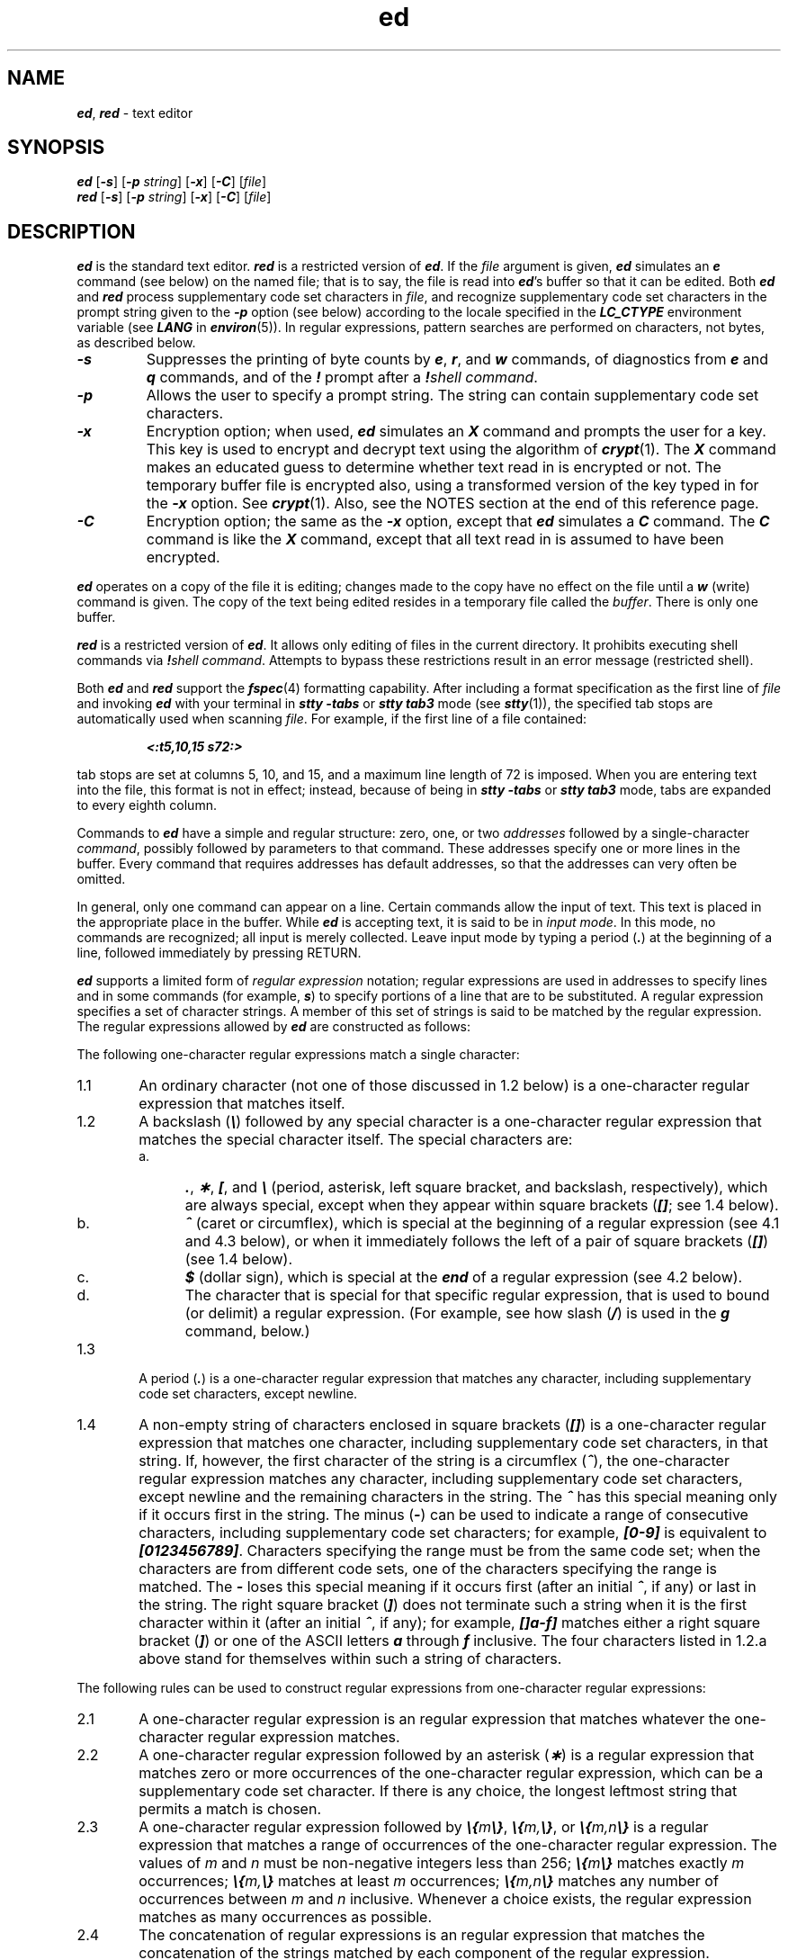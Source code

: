 '\"! tbl | mmdoc
'\"macro stdmacro
.\" Copyright 1991 UNIX System Laboratories, Inc.
.\" Copyright 1989, 1990 AT&T
.nr X
.if \nX=0 .ds x} ed 1 "Essential Utilities" "\&"
.TH \*(x}
.\" Copyright (c) 1988 Sun Microsystems, Inc - All Rights Reserved.
.SH NAME
\f4ed\f1, \f4red\f1 \- text editor
.SH SYNOPSIS
.nf
\f4ed\f1 [\f4\-s\f1] [\f4\-p\f1 \f2string\f1] [\f4\-x\f1] \c
[\f4\-C\f1] [\f2file\f1]
\f4red\f1 [\f4\-s\f1] [\f4\-p\f1 \f2string\f1] [\f4\-x\f1] \c
[\f4\-C\f1] [\f2file\f1]
.fi
.SH DESCRIPTION
\f4ed\fP
is the standard text editor.
\f4red\fP is a restricted version of \f4ed\fP.
If the
.I file
argument is given,
\f4ed\fP
simulates an
\f4e\f1
command (see below) on the named file; that is to say,
the file is read into
\f4ed\fP's
buffer so that it can be edited.
Both \f4ed\fP and \f4red\fP process supplementary code set
characters in \f2file\fP, and recognize supplementary
code set characters in the prompt string given
to the \f4\-p\fP option (see below)
according to the locale specified in the \f4LC_CTYPE\fP
environment variable (see \f4LANG\fP in \f4environ\fP(5)).
In regular expressions, pattern searches are performed
on characters, not bytes, as described below.
.TP
\f4\-s\f1
Suppresses the printing
of byte counts by
\f4e\f1,
\f4r\f1,
and
\f4w\f1
commands,
of diagnostics from
\f4e\f1
and
\f4q\f1
commands,
and of the
\f4!\f1 prompt after a
\f4!\fP\f2shell\ command\fP.
.TP
\f4\-p\f1
Allows the user to specify a prompt string.
The string can contain supplementary code set characters.
.TP
\f4\-x\f1
Encryption option; when used,
\f4ed\fP
simulates an
\f4X\f1
command and prompts the user for a key.
This key is used to encrypt and decrypt
text using the algorithm of
\f4crypt\fP(1).
The
\f4X\f1
command makes an educated guess
to determine whether text
read in is encrypted or not.
The temporary buffer file is encrypted also,
using a transformed version of the key
typed in for the
\f4\-x\f1
option.
See
\f4crypt\fP(1).
Also, see the
NOTES
section at the end
of this reference page.
.TP
\f4\-C\f1
Encryption option; the same
as the
\f4\-x\f1
option, except that
\f4ed\fP
simulates a
\f4C\f1
command.
The
\f4C\f1
command is like the
\f4X\f1
command,
except that
all text read in is assumed to have been encrypted.
.PP
\f4ed\fP
operates on a copy of the file it is editing; changes made
to the copy have no effect on the file until a
\f4w\f1
(write)
command is given.
The copy of the text being edited resides
in a temporary file called the
.IR buffer .
There is only
one buffer.
.PP
\f4red\fP
is a restricted version of
\f4ed\fP.
It allows only editing of files in the current directory.
It prohibits executing shell commands via
\f4!\fP\f2shell\ command\fP.
Attempts to bypass these restrictions result
in an error message (restricted shell).
.PP
Both
\f4ed\fP
and
\f4red\fP
support the
\f4fspec\fP(4)
formatting capability.
After including a
format specification
as the first line of
.I file
and invoking
\f4ed\fP
with
your terminal in
\f4stty\ \-tabs \f1
or
\f4stty\ tab3\f1
mode (see
\f4stty\fP(1)),
the specified tab stops are automatically used when
scanning
.IR file .
For example, if the first line of a file contained:
.IP
\f4\&<:t5,10,15\ s72:>\f1
.PP
tab stops are set at columns 5, 10, and 15, and a maximum line
length of 72 is imposed.
When you are entering text into the file,
this format is not in effect;
instead, because of being in
\f4stty\ \-tabs \f1
or
\f4stty\ tab3\f1
mode,
tabs are expanded to every eighth column.
.PP
Commands to
\f4ed\fP
have a simple and regular structure: zero, one, or two
.I addresses
followed by a single-character
.IR command ,
possibly
followed by parameters to that command.
These addresses specify one or more lines in the buffer.
Every command that requires addresses has default addresses,
so that the addresses can very often be omitted.
.PP
In general, only one command can appear on a line.
Certain commands allow the input of text.
This text is placed in the appropriate place in the buffer.
While \f4ed\fP
is accepting text, it is said to be in
.IR "input mode" .
In this mode,
no commands are recognized;
all input is merely collected.
Leave input mode by typing a period (\f4.\fP) at the
beginning of a line,
followed immediately by pressing RETURN.
.PP
\f4ed\fP
supports a limited form of
.I "regular expression"
notation;
regular expressions are used in addresses to specify
lines and in some commands
(for example,
\f4s\f1)
to specify portions of a line that are to be substituted.
A regular expression specifies
a set of character strings.
A member of this set of strings is said to be
matched by the regular expression.
The regular expressions allowed by
\f4ed\fP
are constructed as follows:
.PP
The following one-character
regular expressions match a single character:
.TP "\w'1.1\ \ \ 'u"
1.1
An ordinary character
(\c
not
one of those discussed in 1.2 below)
is a one-character regular expression
that matches itself.
.TP
1.2
A backslash (\f4\e\fP) followed by any special character is a
one-character regular expression
that matches the special character itself.
The special characters are:
.RS
.TP "\w'a.\ \ \ 'u"
a.
\&\f4.\fP,
\f4\(**\fP,
\f4[\fP,
and
\f4\e\fP (period, asterisk, left square bracket,
and backslash, respectively), which are always special,
except when they appear within square brackets (\f4[]\fP; see 1.4 below).
.TP
b.
\f4^\fP (caret or circumflex), which is special at the
beginning of a regular expression
(see 4.1 and 4.3 below),
or when it immediately follows the left of a pair of
square brackets (\f4[]\fP) (see 1.4 below).
.TP
c.
\f4$\fP (dollar sign), which is special at the
\f4end\fP of a regular expression
(see 4.2 below).
.TP
d.
The character that is special for that specific regular expression,
that is used to bound
(or delimit) a regular expression.
(For example,
see how slash (\f4/\fP) is used in the
\f4g\f1
command, below.)
.RE
.TP "\w'1.1\ \ \ 'u"
1.3
A period (\f4.\fP) is a
one-character regular expression
that matches any character, including supplementary code
set characters, except newline.
.TP
1.4
A non-empty string of characters enclosed in
square brackets (\f4[]\fP) is a
one-character regular expression
that matches
one character, including supplementary code set characters, in that string.
If, however, the first character of the string is a circumflex
(\f4^\fP), the
one-character regular expression
matches any character, including supplementary code set characters,
except newline and the remaining characters in the string.
The \f4^\fP has this special meaning
only if it
occurs first in the string.
The minus (\f4\-\fP) can be used to indicate a range of consecutive
characters, including supplementary code set characters;
for example, \f4[0\-9]\fP is equivalent to \f4[0123456789]\fP.
Characters specifying the range must be from the same code set;
when the characters are from
different code sets, one of the characters specifying the
range is matched.
The \f4\-\fP loses this special meaning if it occurs first (after
an initial \f4^\fP, if any)
or last in the string.
The right square bracket (\f4]\fP)
does not terminate such a string when it
is the first character within it (after an initial \f4^\fP, if any);
for example, \f4[]a\-f]\fP matches either a right square
bracket (\f4]\fP) or one of the
ASCII
letters \f4a\fP through \f4f\fP inclusive.
The four characters listed in 1.2.a above stand for themselves
within such a string of characters.
.PP
The following rules can be used to construct
regular expressions from one-character
regular expressions:
.TP "\w'1.1\ \ \ 'u"
2.1
A one-character regular expression
is an regular expression
that matches whatever the
one-character regular expression matches.
.TP
2.2
A one-character regular expression
followed by an asterisk (\f4\(**\fP) is a regular expression
that matches zero
or more occurrences of the
one-character regular expression,
which can be a supplementary code set character.
If there is any choice,
the longest leftmost string that permits a match is chosen.
.TP
2.3
A
one-character regular expression
followed by \f4\e{\fP\f2m\fP\f4\e}\fP,
\f4\e{\fP\f2m,\fP\f4\e}\fP,
or
\f4\e{\fP\f2m,n\fP\f4\e}\fP is a regular expression
that matches a
range
of occurrences of the
one-character regular expression.
The values of
.I m
and
.I n
must be non-negative integers less than 256;
\f4\e{\fP\f2m\fP\f4\e}\fP
matches
exactly
.I m
occurrences;
\f4\e{\fP\f2m,\fP\f4\e}\fP
matches
at least
.I m
occurrences;
\f4\e{\fP\f2m,n\fP\f4\e}\fP
matches
any number
of occurrences
between
.I m
and
.I n
inclusive.
Whenever a choice exists,
the
regular expression
matches as many occurrences as possible.
.TP
2.4
The concatenation of
regular expressions
is an regular expression
that matches the concatenation of the strings
matched by each component of the regular expression.
.TP
2.5
A regular expression
enclosed between the character sequences
\f4\e(\fP and \f4\e)\fP
defines a sub-expression
that matches whatever the unadorned
regular expression matches.
Inside a sub-expression the anchor characters ((\f4^\fP) and (\f4$\fP))
have no special meaning and match their respective
literal characters.
.TP
2.6
The expression \f4\e\fP\f2n\fP matches the same string of characters
as was
matched by an expression enclosed between \f4\e(\fP and \f4\e)\fP
earlier
in the same regular expression.
Here
.I n
is a digit;
the sub-expression specified is that beginning with the
.IR n -th
occurrence of \f4\e(\fP counting from the left.
For example, the expression ^\f4\e(.\(**\e)\e1$\fP matches a line
consisting of two repeated appearances of the same string.
.PP
A regular expression can be constrained to match words.
.TP "\w'1.1\ \ \ 'u"
3.1
\f4\\<\fP constrains a regular expression to match the beginning of a string or to follow
a character that is not a digit, underscore, or letter.
The first character matching the regular expression must be a digit,
underscore, or letter.
.TP
3.2
\f4\\>\fP constrains a regular expression to match the end of a
string or to precede
a character that is not a digit, underscore, or letter.
.PP
A regular expression
can be constrained to match only an initial segment or final segment
of a line (or both).
.TP "\w'1.1\ \ \ 'u"
4.1
A circumflex (\f4^\fP) at the beginning of a
regular expression
constrains that regular expression to match an
initial
segment of a line.
.TP
4.2
A dollar sign (\f4$\fP)
at the end of an
entire regular expression
constrains that
regular expression
to match a
final segment of a line.
.TP
4.3
The construction
\f4^\fP\f2regular expression\fP\f4$\fP
constrains the
regular expression
to match the entire line.
.PP
The null regular expression (for example, \f4//\fP)
is equivalent to the last regular expression encountered.
See also the last paragraph of the DESCRIPTION section below.
.PP
To understand addressing in
\f4ed\fP
it is necessary to know that at any time there is a
.IR "current line" .
Generally speaking, the current line is
the last line affected by a command;
the exact effect on the current line
is discussed under the description of
each command.
.I addresses
are constructed as follows:
.TP 5
\01.
The character \f4.\fP addresses the current line.
.TP
\02.
The character \f4$\fP addresses the last line of the buffer.
.TP
\03.
A decimal number
.I n
addresses the
.IR n -th
line of the buffer.
.TP
\04.
\f2\(fmx\fP addresses the line marked with the
mark name character
.IR x ,
which must be a lower-case letter
\f1(\f4a\f1\-\f4z\f1).
Lines are marked with the
\f4k\f1
command described below.
.TP
\05.
A regular expression enclosed by slashes (\f4/\fP) addresses
the first line found by searching
forward from the line
following the current line
toward the end of the
buffer and stopping at the first line containing a
string matching the regular expression.
If necessary, the search wraps around to the beginning of the
buffer
and continues up to and including the current line, so that the entire
buffer is searched.
See also the last paragraph of the DESCRIPTION section below.
.TP
\06.
A regular expression enclosed in question marks (\f4?\fP) addresses
the first line found by searching
backward from the line
preceding the current line
toward the beginning of
the buffer and stopping at the first line containing
a string matching the regular expression.
If necessary,
the search wraps around to the end of the buffer
and continues up to and including the current line.
See also the last paragraph of the DESCRIPTION section below.
.TP
\07.
An address followed by a plus sign (\f4+\fP)
or a minus sign (\f4\-\fP) followed by a decimal number specifies that address plus
(respectively minus) the indicated number of lines.
A shorthand for \f4.+5\fP is \f4.5\fP.
.TP
\08.
If an address begins with \f4+\fP or \f4\-\fP,
the addition or subtraction is taken with respect to the current line;
for example, \f4\-5\fP is understood to mean \f4.\-5\fP.
.TP
\09.
If an address ends with \f4+\fP or \f4\-\fP,
1 is added to or subtracted from the address, respectively.
As a consequence of this rule and of Rule 8, immediately above,
the address \f4\-\fP refers to the line preceding the current line.
(To maintain compatibility with earlier versions of the editor,
the character \f4^\f1 in addresses is entirely
equivalent to \f4\-\fP.)
Moreover,
trailing
\f4+\fP and \f4\-\fP characters
have a cumulative effect, so \f4\-\-\fP refers to the current
line less 2.
.TP
10.
For convenience, a comma (\f4,\fP) stands for the
address pair \f41,$\fP,
while a semicolon (\f4;\fP) stands for the
pair \f4.,$\fP.
.PP
Commands may require zero, one, or two addresses.
Commands that require no addresses regard the presence
of an address as an error.
Commands that accept one or two addresses
assume default addresses when an insufficient number of addresses is given;
if more addresses are given than such a command requires,
the last one(s) are used.
.PP
Typically, addresses are separated from each other by a comma
(\f4,\fP).
They can also be separated by a semicolon
(\f4;\fP).
In the latter case,
the first address is calculated,
the current line (.) is set to that value,
and then
the second address is calculated.
This feature can be used to determine the starting
line for forward and backward searches (see Rules 5 and 6, above).
The second address of any two-address sequence
must correspond to a line in the buffer that follows
the line corresponding to the first address.
.PP
In the following list of
\f4ed\fP
commands, the parentheses shown prior to the command are
not part of
the address; rather they show the default address(es)
for the command.
.PP
It is generally illegal for more than one
command to appear on a line.
However, any command
(except
\f4e\f1,
\f4f\f1,
\f4r\f1,
or
\f4w\f1)
can be suffixed by \f4l\fP, \f4n\fP,
or \f4p\fP in which case
the current line is either
listed, numbered or printed, respectively,
as discussed below under the
\f4l\f1,
\f4n\f1,
and
\f4p\f1
commands.
.HP
\f4(.)a\f1
.br
.ns
.HP
.I text
.br
.ns
.HP
.if t .rs
.if t .sp -.5v
\&\f4.\fP
.br
The
\f4a\f1ppend
command accepts zero or more lines of text
and appends it after the addressed line in the buffer.
The current line (\&\f4.\fP) is left
at the last inserted line, or, if there
were none, at the addressed line.
Address 0 is legal for this command: it causes the ``appended'' text
to be placed
at the beginning of the buffer.
The maximum number of bytes that can be entered from a
terminal is 256 per line (including the newline character).
.HP
\f4(.)c\f1
.br
.ns
.HP
.I text
.br
.ns
.HP
.if t .rs
.if t .sp -.5v
\&\f4.\fP
.br
The
\f4c\f1hange
command deletes the addressed lines from the buffer, then accepts zero
or more lines of
text that replaces these lines in the buffer.
The current line (\&\f4.\fP) is left at the last line input, or,
if there were none,
at the first line that was not deleted.
.HP
\f4C\f1
.br
Same as the
\f4X\f1
command, described later, except that
\f4ed\fP
assumes all text read in for the
\f4e\f1
and
\f4r\f1
commands is encrypted unless a null key is typed in.
.HP
\f4(.,.)d\f1
.br
The
\f4d\f1elete
command deletes the addressed lines from the buffer.
The line after the last line deleted becomes the current line;
if the lines deleted were originally at the end of the buffer,
the new last line becomes the current line.
.HP
\f4e\f2 file\f1
.br
The
\f4e\f1dit
command deletes the entire contents of the buffer
and then reads the contents of \f2file\f1 into the buffer.
The current line (\&\f4.\fP) is set to the last line of the buffer.
If \f2file\f1 is not given, the currently remembered filename, if any, is used
(see the
\f4f\f1
command).
The number of characters read in is printed;
.I file
is remembered for possible use as a default filename
in subsequent
\f4e\f1,
\f4r\f1,
and
\f4w\f1
commands.
If
.I file
is replaced by \f4!\fP, the rest of the line
is taken to be a
shell (\f4sh\fP(1))
command whose output is to be read in.
Such a shell command is not
remembered as the current filename.
See also
DIAGNOSTICS
below.
If
.I file
is replaced by \f4%\fP,
and if additional
\f2file\fP
arguments were specified on the command line,
the next
filename specified
on the command line is used.
.HP
\f4E\f2 file\f1
.br
The
\f4E\f1dit
command is like
\f4e\f1,
except that the editor does not check to see
if any changes have been made to the buffer since
the last
\f4w\f1
command.
.HP
\f4f\f2 file\f1
.br
If
.I file
is given,
the
\f4f\f1ile-name
command changes
the currently remembered filename to
.IR file ;
otherwise, it prints the currently remembered filename.
.HP
\f4(1,$)g/\f2regular expression\f4/\f2command list\f1
.br
In the
\f4g\f1lobal
command, the first step is to mark every line that matches
the given
regular expression.
Then, for every such line, the
given
.I "command list"
is executed with the current line (\f4.\fP) initially set to that line.
A single command or the first of a list of commands
appears on the same line as the global command.
All lines of a multi-line list except the last line
must be ended with a \f4\e\fP;
\f4a\f1,
\f4i\f1,
and
\f4c\f1
commands and associated input are permitted.
The \f4.\fP terminating input mode can be omitted if it would be the
last line of the
.IR "command list" .
An empty
.I "command list"
is equivalent to the
\f4p\f1
command.
The
\f4g\f1,
\f4G\f1,
\f4v\f1,
and
\f4V\f1
commands are not permitted in the
.IR "command list" .
See also the
NOTES
section and the last paragraph of the DESCRIPTION section below.
.HP
\f4(1,$)G/\f2regular expression\f4/\f1
.br
In the interactive
\f4G\f1lobal
command, the first step
is to mark every line that matches the given
regular expression.
Then, for every such line, that line is printed,
the current line (\f4.\fP) is changed to that line, and
any one command (other than one of the
\f4a\f1,
\f4c\f1,
\f4i\f1,
\f4g\f1,
\f4G\f1,
\f4v\f1,
and
\f4V\f1
commands)
can be input and is executed.
After the execution of that command, the next marked line is printed, and so on;
a newline acts as a null command;
an \f4&\fP causes the re-execution of the most recent command executed within
the current invocation of
\f4G\f1.
Note that the
commands input
as part of the execution of the
\f4G\f1
command can address and affect any
lines in the buffer.
The
\f4G\f1
command can be terminated by an interrupt signal (ASCII DEL or BREAK).
.HP
.br
\f4h\f1
.br
The
\f4h\f1elp
command gives a short error message that explains
the reason for the most recent \f4?\fP diagnostic.
.HP
\f4H\f1
.br
The
\f4H\f1elp
command causes
\f4ed\fP
to enter a mode in which error messages are
printed for all subsequent \f4?\fP diagnostics.
It also explains the previous \f4?\fP if
there was one.
The
\f4H\f1
command alternately turns this mode
on and off; it is initially off.
.HP
\f4(.)i\f1
.br
.ns
.HP
.I text
.br
.ns
.HP
.if t .rs
.if t .sp -.5v
\&\f4.\fP
.br
The
\f4i\f1nsert
command accepts zero or more lines of text and
inserts it before the addressed line in the buffer.
The current line (\&\f4.\fP) is left at the last inserted line, or,
if there were none,
at the addressed line.
This command differs from the
\f4a\f1
command only in the placement of the
input
text.
Address 0 is not legal for this command.
The maximum number of characters that can be entered from a
terminal is 256 per line (including the newline character).
.HP
\f4(.,.+1)j\f1
.br
The
\f4j\f1oin
command joins contiguous lines by removing the appropriate newline characters.
If exactly one address is given, this command does nothing.
.HP
\f4(.)k\f2x\f1
.br
The mar\f4k\fP command marks the addressed line with name
.IR x ,
which must be a lower-case letter
\f1(\f4a\f1\-\f4z\f1).
The address \f2\(fmx\fP then addresses this line;
the current line (\&\f4.\fP) is unchanged.
.HP
\f4(.,.)l\f1
.br
The
\f4l\f1ist
command
prints the addressed lines in an unambiguous way:
a few non-printing characters (for example,
tab, backspace)
are represented by visually mnemonic overstrikes.
All other non-printing
characters are
printed in octal,
and long lines are folded.
An
\f4l\f1
command can be appended to any command
other than
\f4e\f1,
\f4f\f1,
\f4r\f1,
or
\f4w\f1.
.HP
\f4(.,.)m\f2a\f1
.br
The
\f4m\f1ove
command repositions the addressed line(s) after the line
addressed by
.IR a .
Address \f40\fP is legal for
.I a
and causes the addressed line(s) to be moved to
the beginning of the file.
It is an error if address
.I a
falls within the range of moved lines;
the current line (\&\f4.\fP) is
left at the last line moved.
.HP
\f4(.,.)n\f1
.br
The
\f4n\f1umber
command prints the addressed lines,
preceding each line by its
line number and a tab character;
the current line (\&\f4.\fP) is
left at the last line printed.
The
\f4n\f1
command
can
be appended to any command
other than
\f4e\f1,
\f4f\f1,
\f4r\f1,
or
\f4w\f1.
.HP
\f4(.,.)p\f1
.br
The
\f4p\f1rint
command prints the addressed lines;
the current line (\&\f4.\fP) is
left at the last line printed.
The
\f4p\f1
command
can
be appended to any command
other than
\f4e\f1,
\f4f\f1,
\f4r\f1,
or
\f4w\f1.
For example, \f4dp\fP
deletes the current line and prints the
new current line.
.HP
.br
\f4P\f1
.br
The editor prompts with a \f4\(**\fP for
all subsequent commands.
The
\f4P\f1
command alternately turns this mode on and off; it is
initially off.
.HP
\f4q\f1
.br
The
\f4q\f1uit
command causes
\f4ed\fP
to exit.
No automatic write
of a file is done;
however, see
DIAGNOSTICS
below.
.HP
.br
\f4Q\f1
.br
The editor exits without
checking if changes have been made in the buffer since the
last
\f4w\f1
command.
.HP
\f4($)r\f2 file\f1
.br
The
\f4r\f1ead
command
reads the contents of \f2file\f1 into the buffer.
If \f2file\f1 is not given,
the currently remembered filename, if any, is used
(see the
\f4e\f1
and
\f4f\f1
commands).
The currently remembered filename is not
changed unless
.I file
is the very first filename
mentioned
since
\f4ed\fP
was invoked.
Address 0 is legal for
\f4r\f1
and causes the
file to be read in at the beginning of the buffer.
If the read is successful, the number of characters
read in is printed;
the current line (\&\f4.\fP) is set to the last line read in.
If
.I file
is replaced by \f4!\fP, the rest of the line
is taken to be a
shell (see \f4sh\fP(1))
command whose output is to be read in.
For example,
\f4$r !ls\fP
appends current directory
to the end of the file being edited.
Such a shell command is not
remembered as the current filename.
.HP
\f4(.,.)s/\f2regular expression\f4/\f2replacement\f4/\f1
\ \ \ \ \ \ \ \ or
.br
.ns
.HP
\f4(.,.)s/\f2regular expression\f4/\f2replacement\f4/g\f1
\ \ \ \ \ \ \ or
.br
.ns
.HP
\f4(.,.)s/\f2regular expression\f4/\f2replacement\f4/\f2n\f1
\ \ \ \ \ \ \ \f2n\fP = 1-512
.br
The
\f4s\f1ubstitute
command searches each addressed
line for an occurrence of the specified regular expression.
In each line in which a match is found,
all (non-overlapped) matched strings are
replaced by the
.I replacement
if the global replacement indicator \f4g\fP appears after the command.
If the global indicator does not appear, only the first occurrence
of the matched string is replaced.
If a number
.IR n ,
appears after the command, only the
.IR n -th
occurrence of the matched string on each addressed line is replaced.
It is an error if the substitution fails on
all addressed lines.
Any character other than space or newline
can be used instead of \f4/\fP to delimit the regular expression
and the
.IR replacement ;
the current line (\&\f4.\fP) is left at the last line on which
a substitution occurred.
See also the last paragraph of the DESCRIPTION section below.
.IP
An ampersand (\f4&\fP) appearing in the
.I replacement
is replaced by the string matching the regular expression on the current line.
The special meaning of \f4&\fP in this context can be
suppressed by preceding it by \f4\e\fP.
As a more general feature,
the characters
\f4\e\fP\f2n\fP,
where
.I n
is a digit,
are replaced by the text matched by the
.IR n -th
regular subexpression
of the specified regular expression
enclosed between \f4\e(\fP and \f4\e)\fP.
When
nested parenthesized subexpressions
are present,
.I n
is determined by counting occurrences of \f4\e(\fP starting from the left.
When the character \f4%\fP is the only character
in the
.IR replacement ,
the
.I replacement
used in the most recent substitute
command is used as the
.I replacement
in the current substitute command.
The \f4%\fP loses its special meaning when it is
in a replacement string of more than one
character or is preceded by a \f4\e\fP.
.IP
A line can be split by substituting a newline character into it.
The newline in the
.I replacement
must be escaped by preceding it by \f4\e\fP.
Such substitution cannot be done as part of a
\f4g\f1
or
\f4v\f1
command list.
.HP
\f4(.,.)t\f2a\f1
.br
This command acts just like the
\f4m\f1
command, except that a
copy of the addressed lines is placed after address
\f4a\f1
(which can be 0);
the current line (\f4.\fP) is left at the last line copied.
.HP
\f4u\f1
.br
The
\f4u\f1ndo
command nullifies the effect of the most recent
command that modified anything in the buffer, namely
the most recent
\f4a\f1,
\f4c\f1,
\f4d\f1,
\f4g\f1,
\f4i\f1,
\f4j\f1,
\f4m\f1,
\f4r\f1,
\f4s\f1,
\f4t\f1,
\f4v\f1,
\f4G\f1,
or
\f4V\f1
command.
.HP
\f4(1,$)v/\f2regular expression\f4/\f2command list\f1
.br
This command is the same as the global command
\f4g\f1,
except that the
lines marked during the first step are those that do not match the regular expression.
.HP
\f4(1,$)V/\f2regular expression\f4/\f1
.br
This command is the same as the interactive global command
\f4G\f1,
except
that the lines that are marked during the first step are those that do not
match the regular expression.
.HP
\f4(1,$)w\f2 file\f1
.br
The
\f4w\f1rite
command writes the addressed lines into \f2file\f1.
If \f2file\f1 does not exist,
it is created with mode \f4666\fP (readable and writable by everyone),
unless your
file creation mask
dictates otherwise; see the description of the
\f4umask\f1
special command on
\f4sh\fP(1).
The currently remembered filename is not
changed unless
.I file
is the very first filename mentioned since
\f4ed\fP
was invoked.
If no filename is given,
the currently remembered filename, if any, is used
(see the
\f4e\f1
and
\f4f\f1
commands);
the current line (\&\f4.\fP) is unchanged.
If the command is successful, the number of characters written is
printed.
If
.I file
is replaced by \f4!\fP, the rest of the line
is taken to be a
shell (see \f4sh\fP(1))
command whose standard input is the addressed lines.
Such a
shell
command is not
remembered as the current filename.
.HP
\f4(1,$)W\f2 file\f1
.br
This command is the same as the
\f4w\f1rite
command above, except that it appends the
addressed lines
to the end of
.I file
if it exists.
If
.I file
does not exist, it is created
as described above for the \f4w\f1 command.
.HP
\f4X\f1
.br
A key is prompted for, and it is used in
subsequent
\f4e\f1,
\f4r\f1,
and
\f4w\f1
commands to decrypt
and encrypt text using the
\f4crypt\fP(1)
algorithm.
An educated guess is made to determine whether
text read in for the
\f4e\f1
and
\f4r\f1
commands is encrypted.
A null key turns off encryption.
Subsequent
\f4e\f1,
\f4r\f1,
and
\f4w\f1
commands use this key to encrypt or decrypt the text
(see
\f4crypt\fP(1)).
An explicitly empty key turns off encryption.
Also, see the
\f4\-x\f1
option of
\f4ed\fP.
.HP
\f4($)=\f1
.br
The line number of the addressed line is typed;
the current line (\f4.\fP) is unchanged by this command.
.HP
\f4!\f2shell command\f1
.br
The remainder of the line after the \f4!\fP is sent
to the
UNIX
system shell (see \f4sh\fP(1)) to be interpreted as a command.
Within the text of that command, the unescaped character
\f4%\f1
is replaced with the remembered filename;
if a
\f4!\f1 appears as the first character of the shell command,
it is replaced with the text of the previous shell command.
Thus,
\f4!!\f1 repeats the last shell command.
If any expansion is performed, the expanded line is echoed;
the current line (\&\f4.\fP) is unchanged.
.br
.ne 5
.HP
\f4(.+1)\f1<newline>
.br
An address alone on a line causes the addressed line to be printed.
A newline alone is equivalent to \f4.+1p\fP; it is useful
for stepping forward through the buffer.
.PP
If an interrupt signal (ASCII DEL or BREAK) is sent,
\f4ed\fP
prints a \f4?\fP and returns to
its command level.
.PP
Some size limitations:
512 bytes in a line,
256 bytes in a global command list,
and 1024 bytes in the pathname of a file
(counting slashes).
The limit on the number of lines depends on the amount of user memory:
each line takes 1 word.
.PP
When reading a file,
\f4ed\fP
discards
ASCII
NUL
characters.
.PP
If a file is not terminated by a newline character,
\f4ed\f1
adds one and puts out a message explaining what it did.
.PP
If the closing delimiter of a regular expression or of a
replacement string (for example, \f4/\fP) would be the last
character before a newline,
that delimiter can be omitted, in
which case the addressed line
is printed.
The following pairs of commands are equivalent:
.sp .8v
.RS
.TS
lf4w(.75i) lf4.
s/s1/s2	s/s1/s2/p
g/s1	g/s1/p
?s1	?s1?
.TE
.RE
.br
.SH FILES
.PD 0
.TP 11
\f4$TMPDIR\f1
if this environmental variable is not null,
its value is used in place of
\f4/var/tmp\f1
as the directory name for the temporary work file
.TP
\f4/var/tmp\fP
if
\f4/var/tmp\f1
exists, it is used as the directory name for the
temporary work file
.TP
\f4/tmp\fP
if the environmental variable
\f4TMPDIR\f1
does not exist or is null, and if
\f4/var/tmp\f1
does not exist,
\f4/tmp\f1
is used as the directory name for the temporary work file
.TP
\f4ed.hup\fP
work is saved here if the terminal is hung up
.TP
\f4/usr/lib/locale/\f2locale\f4/LC_MESSAGES/uxcore.abi\f1
language-specific message file (see \f4LANG\fP in \f4environ\f1 (5))
.PD
.SH "SEE ALSO"
edit(1),
ex(1),
grep(1),
sed(1),
sh(1),
stty(1),
umask(1),
vi(1),
fspec(4),
regexp(5).
.SH DIAGNOSTICS
.TP 8
\f4?\f1
Command errors.
Type the \f4h\f1 command for a short error message.
.TP
\f4?\f2file\f1
An inaccessible file.
(Use the
\f4h\f1elp
and
\f4H\f1elp
commands for detailed explanations.)
.PP
If changes have been made in the buffer since the last
\f4w\f1
command that wrote the entire buffer,
\f4ed\fP
warns the user if an attempt is made to destroy
\f4ed\fP's
buffer via the
\f4e\f1
or
\f4q\f1
commands.
It
prints
\f4?\f1
and
allows one to continue editing.
A second
\f4e\f1
or
\f4q\f1
command
at this point takes effect.
The \f4\-s\fP command-line option inhibits this feature.
.SH NOTES
The
\f4\-\f1
option, although it continues to be supported,
has been replaced in the documentation by the
\f4\-s\f1
option that follows the
Command Syntax Standard
(see
\f4intro\fP(1)).
.PP
A
\f4!\f1 command cannot be subject to a
\f4g\f1
or a
\f4v\f1
command.
.PP
The
\f4!\f1 command
and the
\f4!\f1 escape from the
\f4e\f1,
\f4r\f1,
and
\f4w\f1
commands
cannot be used if the editor is invoked from a restricted
shell (see \f4sh\fP(1)).
.PP
The sequence \f4\en\fP in a regular expression does not
match a newline character.
.PP
If the editor input is coming from a command file (for example,
\f4ed \f2file \f4<\f2 ed_cmd_file \f1),
the editor exits at the first failure.
